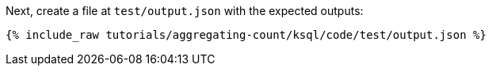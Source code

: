 Next, create a file at `test/output.json` with the expected outputs:

+++++
<pre class="snippet"><code class="json">{% include_raw tutorials/aggregating-count/ksql/code/test/output.json %}</code></pre>
+++++